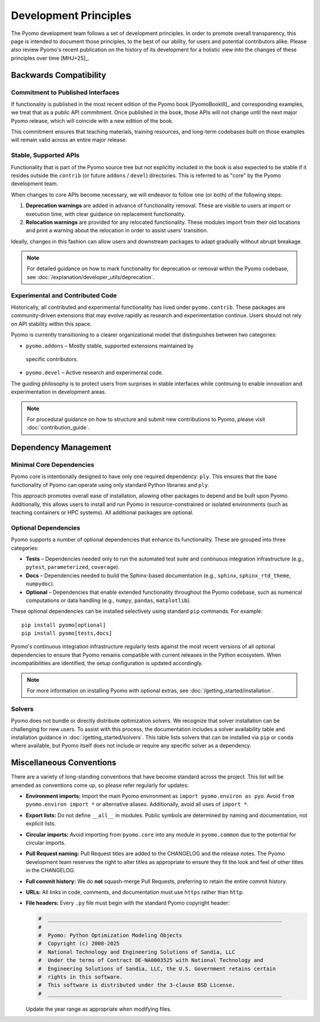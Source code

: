 Development Principles
======================

The Pyomo development team follows a set of development principles.
In order to promote overall transparency, this page is intended to document
those principles, to the best of our ability, for users and potential
contributors alike. Please also review Pyomo's recent publication
on the history of its development for a holistic view into the changes
of these principles over time [MHJ+25]_.

Backwards Compatibility
-----------------------

Commitment to Published Interfaces
++++++++++++++++++++++++++++++++++

If functionality is published in the most recent edition of the
Pyomo book [PyomoBookIII]_ and corresponding examples, we treat that as
a public API commitment. Once published in the book, those APIs will not
change until the next major Pyomo release, which will coincide with a
new edition of the book.

This commitment ensures that teaching materials, training resources, and
long-term codebases built on those examples will remain valid across an
entire major release.

Stable, Supported APIs
++++++++++++++++++++++

Functionality that is part of the Pyomo source tree but not explicitly
included in the book is also expected to be stable if it resides outside
the ``contrib`` (or future ``addons`` / ``devel``) directories. This is
referred to as "core" by the Pyomo development team.

When changes to core APIs become necessary, we will endeavor to follow one
(or both) of the following steps:

1. **Deprecation warnings** are added in advance of functionality removal.
   These are visible to users at import or execution time,
   with clear guidance on replacement functionality.
2. **Relocation warnings** are provided for any relocated functionality.
   These modules import from their old locations and print a warning about
   the relocation in order to assist users' transition.

Ideally, changes in this fashion can allow users and downstream packages
to adapt gradually without abrupt breakage.

.. note::

   For detailed guidance on how to mark functionality for deprecation or
   removal within the Pyomo codebase, see
   :doc:`/explanation/developer_utils/deprecation`.

Experimental and Contributed Code
+++++++++++++++++++++++++++++++++

Historically, all contributed and experimental functionality has lived
under ``pyomo.contrib``. These packages are community-driven extensions
that may evolve rapidly as research and experimentation continue. Users
should not rely on API stability within this space.

Pyomo is currently transitioning to a clearer organizational model that
distinguishes between two categories:

* ``pyomo.addons`` – Mostly stable, supported extensions maintained by
 specific contributors.

* ``pyomo.devel`` – Active research and experimental code.

The guiding philosophy is to protect users from surprises in stable
interfaces while continuing to enable innovation and experimentation
in development areas.

.. note::

   For procedural guidance on how to structure and submit new
   contributions to Pyomo, please visit :doc:`contribution_guide`.

Dependency Management
---------------------

Minimal Core Dependencies
+++++++++++++++++++++++++

Pyomo core is intentionally designed to have only one required
dependency: ``ply``. This ensures that the base functionality of Pyomo
can operate using only standard Python libraries and ``ply``.

This approach promotes overall ease of installation, allowing other packages
to depend and be built upon Pyomo.
Additionally, this allows users to install and run Pyomo in
resource-constrained or isolated environments (such as teaching
containers or HPC systems). All additional packages are optional.

Optional Dependencies
+++++++++++++++++++++

Pyomo supports a number of optional dependencies that enhance its
functionality. These are grouped into three categories:

* **Tests** – Dependencies needed only to run the automated test suite
  and continuous integration infrastructure (e.g., ``pytest``,
  ``parameterized``, ``coverage``).

* **Docs** – Dependencies needed to build the Sphinx-based documentation
  (e.g., ``sphinx``, ``sphinx_rtd_theme``, ``numpydoc``).

* **Optional** – Dependencies that enable extended
  functionality throughout the Pyomo codebase, such as numerical
  computations or data handling (e.g., ``numpy``, ``pandas``,
  ``matplotlib``).

These optional dependencies can be installed selectively using standard
``pip`` commands. For example:

::

   pip install pyomo[optional]
   pip install pyomo[tests,docs]

Pyomo's continuous integration infrastructure regularly tests against
the most recent versions of all optional dependencies to ensure that
Pyomo remains compatible with current releases in the Python ecosystem.
When incompatibilities are identified, the setup configuration is
updated accordingly.

.. note::

   For more information on installing Pyomo with optional extras,
   see :doc:`/getting_started/installation`.

Solvers
+++++++

Pyomo does not bundle or directly distribute optimization solvers.
We recognize that solver installation can be challenging for new users.
To assist with this process, the documentation includes a solver
availability table and installation guidance in
:doc:`/getting_started/solvers`. This table lists solvers that can be
installed via ``pip`` or ``conda`` where available, but Pyomo itself
does not include or require any specific solver as a dependency.

Miscellaneous Conventions
-------------------------

There are a variety of long-standing conventions that have become
standard across the project. This list will be amended as conventions come
up, so please refer regularly for updates:

* **Environment imports:** Import the main Pyomo environment as  
  ``import pyomo.environ as pyo``.  
  Avoid ``from pyomo.environ import *`` or alternative aliases.
  Additionally, avoid all uses of ``import *``.

* **Export lists:** Do not define ``__all__`` in modules.  
  Public symbols are determined by naming and documentation, not explicit lists.

* **Circular imports:** Avoid importing from ``pyomo.core`` into any module
  in ``pyomo.common`` due to the potential for circular imports.

* **Pull Request naming:** Pull Request titles are added to the CHANGELOG
  and the release notes. The Pyomo development team reserves the right to
  alter titles as appropriate to ensure they fit the look and feel of
  other titles in the CHANGELOG.

* **Full commit history:** We do **not** squash-merge Pull Requests,
  preferring to retain the entire commit history.

* **URLs:** All links in code, comments, and documentation must use ``https`` 
  rather than ``http``.

* **File headers:** Every ``.py`` file must begin with the standard Pyomo
  copyright header:

  .. code-block:: text

     #  ___________________________________________________________________________
     #
     #  Pyomo: Python Optimization Modeling Objects
     #  Copyright (c) 2008-2025
     #  National Technology and Engineering Solutions of Sandia, LLC
     #  Under the terms of Contract DE-NA0003525 with National Technology and
     #  Engineering Solutions of Sandia, LLC, the U.S. Government retains certain
     #  rights in this software.
     #  This software is distributed under the 3-clause BSD License.
     #  ___________________________________________________________________________

  Update the year range as appropriate when modifying files.
